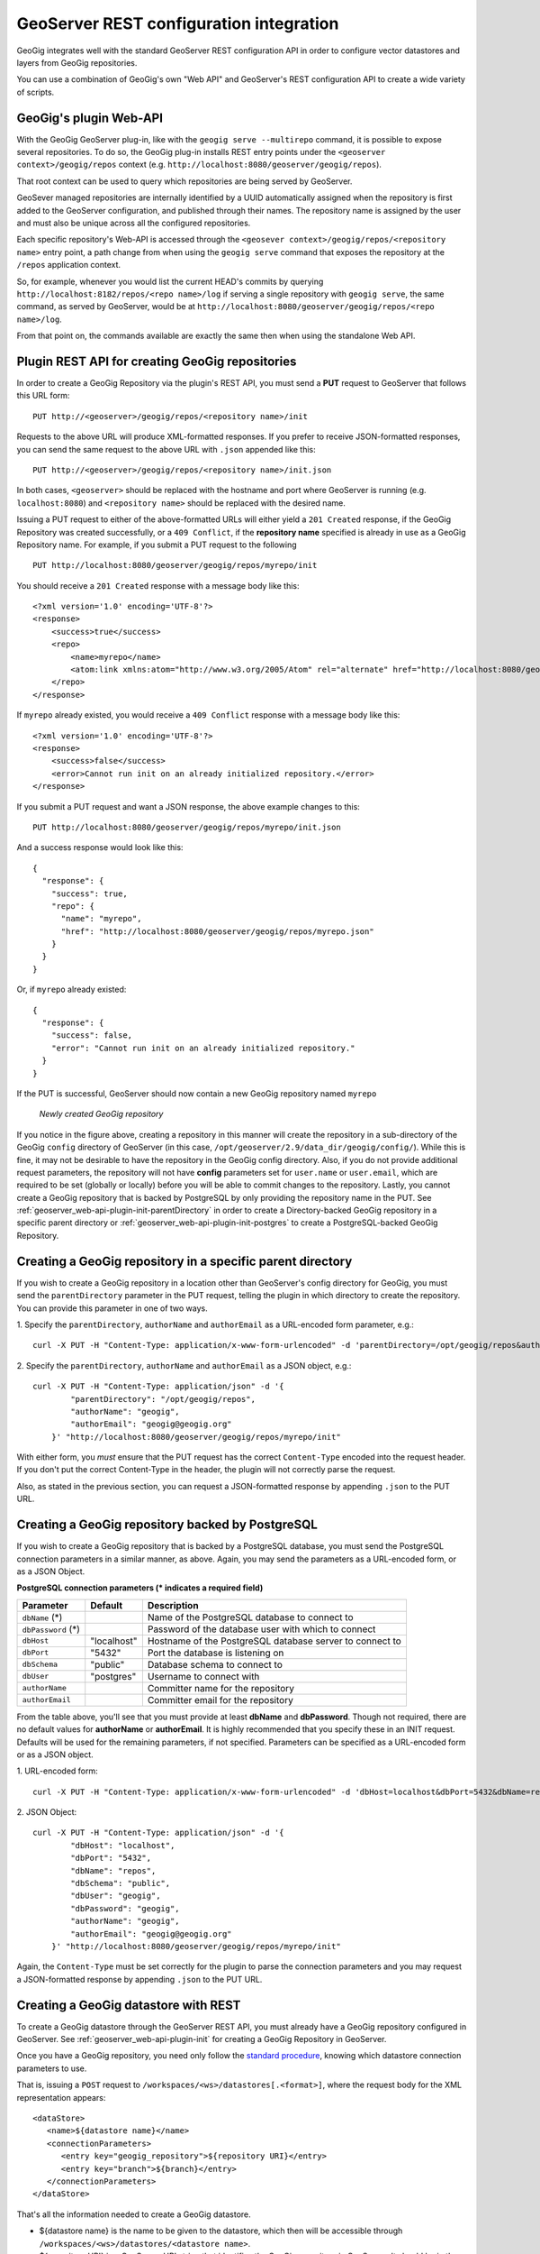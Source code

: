 .. _geoserver_web-api:

GeoServer REST configuration integration
========================================

GeoGig integrates well with the standard GeoServer REST configuration API in order to configure vector datastores and layers from GeoGig repositories.

You can use a combination of GeoGig's own "Web API" and GeoServer's REST configuration API to create a wide variety of scripts.

GeoGig's plugin Web-API
-----------------------

With the GeoGig GeoServer plug-in, like with the ``geogig serve --multirepo`` command, it is possible to expose several repositories. To do so, the GeoGig plug-in installs REST entry points under the ``<geoserver context>/geogig/repos`` context (e.g. ``http://localhost:8080/geoserver/geogig/repos``).

That root context can be used to query which repositories are being served by GeoServer.

GeoSever managed repositories are internally identified by a UUID automatically assigned when the repository is first added to the GeoServer configuration, and published through their names. The repository name is assigned by the user and must also be unique across all the configured repositories.

Each specific repository's Web-API is accessed through the ``<geosever context>/geogig/repos/<repository name>`` entry point, a path change from when using the ``geogig serve`` command that exposes the repository at the ``/repos`` application context.

So, for example, whenever you would list the current HEAD's commits by querying ``http://localhost:8182/repos/<repo name>/log`` if serving a single repository with ``geogig serve``, the same command, as served by GeoServer, would be at ``http://localhost:8080/geoserver/geogig/repos/<repo name>/log``.

From that point on, the commands available are exactly the same then when using the standalone Web API.

.. _geoserver_web-api-plugin-init:

Plugin REST API for creating GeoGig repositories
------------------------------------------------

In order to create a GeoGig Repository via the plugin's REST API, you must send a **PUT** request to GeoServer that follows this URL form:

::

    PUT http://<geoserver>/geogig/repos/<repository name>/init

Requests to the above URL will produce XML-formatted responses. If you prefer to receive JSON-formatted responses, you can send the same request to the above URL with ``.json`` appended like this:

::

    PUT http://<geoserver>/geogig/repos/<repository name>/init.json

In both cases, ``<geoserver>`` should be replaced with the hostname and port where GeoServer is running (e.g.
``localhost:8080``) and ``<repository name>`` should be replaced with the desired name.

Issuing a PUT request to either of the above-formatted URLs will either yield a ``201 Created`` response, if the GeoGig Repository was created successfully, or a ``409 Conflict``, if the **repository name** specified is already in use as a GeoGig Repository name. For example, if you submit a PUT request to the following

::

    PUT http://localhost:8080/geoserver/geogig/repos/myrepo/init

You should receive a ``201 Created`` response with a message body like this:

::

    <?xml version='1.0' encoding='UTF-8'?>
    <response>
        <success>true</success>
        <repo>
            <name>myrepo</name>
            <atom:link xmlns:atom="http://www.w3.org/2005/Atom" rel="alternate" href="http://localhost:8080/geoserver/geogig/repos/myrepo.xml" type="application/xml"/>
        </repo>
    </response>

If ``myrepo`` already existed, you would receive a ``409 Conflict`` response with a message body like this::

    <?xml version='1.0' encoding='UTF-8'?>
    <response>
        <success>false</success>
        <error>Cannot run init on an already initialized repository.</error>
    </response>

If you submit a PUT request and want a JSON response, the above example changes to this::

    PUT http://localhost:8080/geoserver/geogig/repos/myrepo/init.json

And a success response would look like this::

    {
      "response": {
        "success": true,
        "repo": {
          "name": "myrepo",
          "href": "http://localhost:8080/geoserver/geogig/repos/myrepo.json"
        }
      }
    }

Or, if ``myrepo`` already existed::

    {
      "response": {
        "success": false,
        "error": "Cannot run init on an already initialized repository."
      }
    }

If the PUT is successful, GeoServer should now contain a new GeoGig repository named ``myrepo``

.. figure:: ../img/geoserver-api-create-repo.png

    *Newly created GeoGig repository*

If you notice in the figure above, creating a repository in this manner will create the repository in a sub-directory of the GeoGig ``config`` directory of GeoServer (in this case, ``/opt/geoserver/2.9/data_dir/geogig/config/``). While this is fine, it may not be desirable to have the repository in the GeoGig config directory. Also, if you do not provide additional request parameters, the repository will not have **config** parameters set for ``user.name`` or ``user.email``, which are required to be set (globally or locally) before you will be able to commit changes to the repository. Lastly, you cannot create a GeoGig repository that is backed by PostgreSQL by only providing the repository name in the PUT. See :ref:`geoserver_web-api-plugin-init-parentDirectory` in order to create a Directory-backed GeoGig repository in a specific parent directory or :ref:`geoserver_web-api-plugin-init-postgres` to create a PostgreSQL-backed GeoGig Repository.

.. _geoserver_web-api-plugin-init-parentDirectory:

Creating a GeoGig repository in a specific parent directory
-----------------------------------------------------------

If you wish to create a GeoGig repository in a location other than GeoServer's config directory for GeoGig, you must send the ``parentDirectory`` parameter in the PUT request, telling the plugin in which directory to create the repository. You can provide this parameter in one of two ways.

\1. Specify the ``parentDirectory``, ``authorName`` and ``authorEmail`` as a URL-encoded form parameter, e.g.::

    curl -X PUT -H "Content-Type: application/x-www-form-urlencoded" -d 'parentDirectory=/opt/geogig/repos&authorName=geogig&authorEmail=geogig@geogig.org' "http://localhost:8080/geoserver/geogig/repos/myrepo/init"

\2. Specify the ``parentDirectory``, ``authorName`` and ``authorEmail`` as a JSON object, e.g.::

    curl -X PUT -H "Content-Type: application/json" -d '{
            "parentDirectory": "/opt/geogig/repos",
            "authorName": "geogig",
            "authorEmail": "geogig@geogig.org"
        }' "http://localhost:8080/geoserver/geogig/repos/myrepo/init"

With either form, you *must* ensure that the PUT request has the correct ``Content-Type`` encoded into the request header. If you don't put the correct Content-Type in the header, the plugin will not correctly parse the request.

Also, as stated in the previous section, you can request a JSON-formatted response by appending ``.json`` to the PUT URL.

.. _geoserver_web-api-plugin-init-postgres:

Creating a GeoGig repository backed by PostgreSQL
-------------------------------------------------

If you wish to create a GeoGig repository that is backed by a PostgreSQL database, you must send the PostgreSQL connection parameters in a similar manner, as above. Again, you may send the parameters as a URL-encoded form, or as a JSON Object.

.. _geoserver_web-api-plugin-pg-fields-table:

**PostgreSQL connection parameters (\* indicates a required field)**

+-----------------+---------------+----------------------------+
| Parameter       | Default       | Description                |
+=================+===============+============================+
| ``dbName``      |               | Name of the PostgreSQL     |
| (\*)            |               | database to connect to     |
+-----------------+---------------+----------------------------+
| ``dbPassword``  |               | Password of the database   |
| (\*)            |               | user with which to connect |
+-----------------+---------------+----------------------------+
| ``dbHost``      | "localhost"   | Hostname of the PostgreSQL |
|                 |               | database server to connect |
|                 |               | to                         |
+-----------------+---------------+----------------------------+
| ``dbPort``      | "5432"        | Port the database is       |
|                 |               | listening on               |
+-----------------+---------------+----------------------------+
| ``dbSchema``    | "public"      | Database schema to connect |
|                 |               | to                         |
+-----------------+---------------+----------------------------+
| ``dbUser``      | "postgres"    | Username to connect with   |
+-----------------+---------------+----------------------------+
| ``authorName``  |               | Committer name for the     |
|                 |               | repository                 |
+-----------------+---------------+----------------------------+
| ``authorEmail`` |               | Committer email for the    |
|                 |               | repository                 |
+-----------------+---------------+----------------------------+

From the table above, you'll see that you must provide at least **dbName** and **dbPassword**. Though not required, there are no default values for **authorName** or **authorEmail**. It is highly recommended that you specify these in an INIT request. Defaults will be used for the remaining parameters, if not specified. Parameters can be specified as a URL-encoded form or as a JSON object.

\1. URL-encoded form::

    curl -X PUT -H "Content-Type: application/x-www-form-urlencoded" -d 'dbHost=localhost&dbPort=5432&dbName=repos&dbSchema=public&dbUser=geogig&dbPassword=geogig&authorName=geogig&authorEmail=geogig@geogig.org' "http://localhost:8080/geoserver/geogig/repos/myrepo/init"

\2. JSON Object::

    curl -X PUT -H "Content-Type: application/json" -d '{
            "dbHost": "localhost",
            "dbPort": "5432",
            "dbName": "repos",
            "dbSchema": "public",
            "dbUser": "geogig",
            "dbPassword": "geogig",
            "authorName": "geogig",
            "authorEmail": "geogig@geogig.org"
        }' "http://localhost:8080/geoserver/geogig/repos/myrepo/init"

Again, the ``Content-Type`` must be set correctly for the plugin to parse the connection parameters and you may request a JSON-formatted response by appending ``.json`` to the PUT URL.

Creating a GeoGig datastore with REST
-------------------------------------

To create a GeoGig datastore through the GeoServer REST API, you must already have a GeoGig repository configured in GeoServer. See :ref:`geoserver_web-api-plugin-init` for creating a GeoGig Repository in GeoServer.

Once you have a GeoGig repository, you need only follow the `standard procedure <http://docs.geoserver.org/stable/en/user/rest/api/datastores.html>`_, knowing which datastore connection parameters to use.

That is, issuing a ``POST`` request to ``/workspaces/<ws>/datastores[.<format>]``, where the request body for the XML representation appears::

   <dataStore>
      <name>${datastore name}</name>
      <connectionParameters>
         <entry key="geogig_repository">${repository URI}</entry>
         <entry key="branch">${branch}</entry>
      </connectionParameters>
   </dataStore>

That's all the information needed to create a GeoGig datastore.

* ${datastore name} is the name to be given to the datastore, which then will be accessible through ``/workspaces/<ws>/datastores/<datastore name>``.
* ${repository URI} is a GeoServer URI string that identifies the GeoGig repository in GeoServer. It should be in the form ``geoserver://<repository name>``
* ${branch} is optional and represents the name of the branch the datastore is going to serve its data from. If not given, defaults to using whichever is the currently checked out branch in the repository while the datastore is used.

Quick example:
--------------

For the impatient, here's a very quick cheat sheet on how to create a datastore and layer for a repository.

Suppose you have a repository named ``myrepo`` in GeoServer, it contains a ``roads`` feature type tree, and GeoServer has a workspace named ``ws1``::

   curl -v -u admin:geoserver -XPOST -H "Content-type: text/xml" -d "<dataStore><name>my_geogig_repo</name><connectionParameters><entry key=\"geogig_repository\">geoserver://myrepo</entry></connectionParameters></dataStore>" http://localhost:8080/geoserver/rest/workspaces/ws1/datastores
   < HTTP/1.1 201 Created
   $ curl -v -u admin:geoserver -XPOST -H "Content-type: text/xml" -d "<featureType><name>roads</name></featureType>" http://localhost:8080/geoserver/rest/workspaces/ws1/datastores/my_geogig_repo/featuretypes
   < HTTP/1.1 201 Created

For a more thorough example take a look at the tutorial below.

cURL tutorial
-------------

The following is a short tutorial on how to use a combination of GeoGig and GeoServer web APIs to configure datastores and layers from a GeoGig repository.

Lets start by listing the available repositories, given there are none yet added to GeoServer:

::

   $ curl -v -u admin:geoserver -H "Accept:text/xml" "http://localhost:8080/geoserver/geogig/repos"
   < HTTP/1.1 200 OK
   < Content-Type: application/xml
   <?xml version='1.0' encoding='UTF-8'?>
   <repos/>

We got an empty list of repositories.

Now lets create an empty repository in GeoServer. Follow one of the procedures :ref:`here <geoserver_web-api-plugin-init-parentDirectory>` or :ref:`here <geoserver_web-api-plugin-init-postgres>`.

Now lets create a workspace in GeoServer to hold our datastore::

   $ curl -v -u admin:geoserver -XPOST -H "Content-type: text/xml" -d "<workspace><name>geogigtest</name></workspace>" http://localhost:8080/geoserver/rest/workspaces
   > POST /geoserver/rest/workspaces HTTP/1.1
   < HTTP/1.1 201 Created

.. note::
   Beware of not calling your namespace ``geogig`` as it's "local workspace catalog" entry point will conflict with the ``/geogig`` REST API entry point.

Create a GeoGig datastore called ``geogig_datastore_test`` inside that workspace. To do so, create a file named ``datastore.xml`` in the current directory with the following content (note the value of the ``geogig_repository`` connection parameter is the repository directory)::

   <dataStore>
      <name>geogig_datastore_test</name>
      <connectionParameters>
         <entry key="geogig_repository">geoserver://myrepo</entry>
      </connectionParameters>
   </dataStore>

The run::

   $ curl -v -u admin:geoserver -XPOST -H "Content-type: text/xml" -T datastore.xml http://localhost:8080/geoserver/rest/workspaces/geogigtest/datastores
   < HTTP/1.1 201 Created

And verify the datastore exists::

   $ curl -v -u admin:geoserver -XGET -H "Accept: text/xml" http://localhost:8080/geoserver/rest/workspaces/geogigtest/datastores/geogig_datastore_test
   < HTTP/1.1 200 OK
   < Content-Type: application/xml
   <dataStore>
     <name>geogig_datastore_test</name>
     <type>GeoGIG</type>
     <enabled>true</enabled>
     <workspace>
       <name>geogigtest</name>
       <atom:link xmlns:atom="http://www.w3.org/2005/Atom" rel="alternate" href="http://localhost:8080/geoserver/rest/workspaces/geogigtest.xml" type="application/xml"/>
     </workspace>
     <connectionParameters>
       <entry key="geogig_repository">geoserver://myrepo</entry>
       <entry key="namespace">http://geogigtest</entry>
     </connectionParameters>
     <__default>false</__default>
     <featureTypes>
       <atom:link xmlns:atom="http://www.w3.org/2005/Atom" rel="alternate" href="http://localhost:8080/geoserver/rest/workspaces/geogigtest/datastores/geogig_datastore_test/featuretypes.xml" type="application/xml"/>
     </featureTypes>
   </dataStore>

Now, let's import some data. For this example, we are importing a ZIP of a Shapefile called ``railways.zip`` that is located in the current working directory::

   $ curl -v -u admin:geoserver -XPUT -H "Content-type: application/zip" --data-binary @railways.zip http://localhost:8080/geoserver/rest/workspaces/geogigtest/datastores/geogig_datastore_test/file.shp


You can create a second datastore for the same repository using the repository and different branch.  To verify, let's create a branch in the repository, and a new datastore that uses that branch, instead. To do so, copy the following XML fragment to a file called ``datastore_branch.xml``. This fragment has a different name, an extra ``branch`` connection parameter, and the same repository directory::

   <dataStore>
   <name>experimental</name>
   <connectionParameters>
      <entry key="geogig_repository">geoserver://myrepo</entry>
      <entry key="branch">experimental</entry>
   </connectionParameters>
   </dataStore>

Then create the branch called ``experimental`` in the repository::

   $ curl -v -u admin:geoserver -XGET http://localhost:8080/geoserver/geogig/repos/myrepo/branch?branchName=experimental

Then call the GeoServer REST API to create the new datastore::

   $ curl -v -u admin:geoserver -XPOST -H "Content-type: text/xml" -T datastore_branch.xml http://localhost:8080/geoserver/rest/workspaces/geogigtest/datastores
   < HTTP/1.1 201 Created

Finally get the new repository information::

   $ curl -u admin:geoserver -XGET -H "Accept: text/xml" http://localhost:8080/geoserver/rest/workspaces/geogigtest/datastores/experimental
   <dataStore>
     <name>experimental</name>
     <type>GeoGIG</type>
     <enabled>true</enabled>
     <workspace>
       <name>geogigtest</name>
       <atom:link xmlns:atom="http://www.w3.org/2005/Atom" rel="alternate" href="http://localhost:8080/geoserver/rest/workspaces/geogigtest.xml" type="application/xml"/>
     </workspace>
     <connectionParameters>
       <entry key="geogig_repository">geoserver://myrepo</entry>
       <entry key="namespace">http://geogigtest</entry>
       <entry key="branch">experimental</entry>
     </connectionParameters>
     <__default>false</__default>
     <featureTypes>
       <atom:link xmlns:atom="http://www.w3.org/2005/Atom" rel="alternate" href="http://localhost:8080/geoserver/rest/workspaces/geogigtest/datastores/experimental/featuretypes.xml" type="application/xml"/>
     </featureTypes>
   </dataStore>

Now you have two different datastores, served from the same GeoGig repository, at different branches. These two different branches may have different feature type trees (i.e. "layers") or different versions of the same.

Let's revisit the initial query in this tutorial and check the list of available repositories using GeoGig's own REST API::

   $ curl -v -u admin:geoserver -H "Accept:text/xml" "http://localhost:8080/geoserver/geogig/repos"
   < HTTP/1.1 200 OK
   <?xml version="1.0" encoding="UTF-8"?>
   <repos>
     <repo>
       <id>bc1b0904-d43b-4871-aaad-450f1a577d15</id>
       <name>myrepo</name>
       <atom:link xmlns:atom="http://www.w3.org/2005/Atom" rel="alternate" href="http://localhost:8080/geoserver/geogig/repos/myrepo.xml" type="application/xml"/>
     </repo>
   </repos>
   $ curl -v -u admin:geoserver -H "Accept:text/xml" "http://localhost:8080/geoserver/geogig/repos/myrepo.xml"
   < HTTP/1.1 200 OK
   <?xml version='1.0' encoding='UTF-8'?>
   <repository>
      <id>bc1b0904-d43b-4871-aaad-450f1a577d15</id>
      <name>myrepo</name>
      <location>file:/opt/geogig/repos/3d54eb66-805f-4fd1-b60a-c3831b5f3765/</location>
   </repository>

Also make sure the repository contains the expected feature type trees using the ``ls-tree`` command::

   $ curl -v -u admin:geoserver -H "Accept:application/xml" "http://localhost:8080/geoserver/geogig/repos/myrepo/ls-tree"
   < HTTP/1.1 200 OK
   <response>
      <success>true</success>
      <node><path>railways</path></node>
   </response>


Finally, let's query the layer for the ``railways`` feature type (it was created when we imported the shapefile ZIP above)::

   $ curl -u admin:geoserver -XGET -H "Accept: text/xml" http://localhost:8080/geoserver/rest/layers
   <layers>
     ....
     <layer>
       <name>railways</name>
       <atom:link xmlns:atom="http://www.w3.org/2005/Atom" rel="alternate" href="http://localhost:8080/geoserver/rest/layers/railways.xml" type="application/xml"/>
     </layer>
   </layers>

Changing the configuration of either the feature types or the layers is just a matter of utilizing the usual GeoServer REST API to do so. See `Feature types <http://docs.geoserver.org/stable/en/user/rest/api/featuretypes.html>`_ and `Layers <http://docs.geoserver.org/stable/en/user/rest/api/layers.html>`_ in the GeoServer user manual for more information. The GeoServer `cURL examples <http://docs.geoserver.org/stable/en/user/rest/examples/curl.html>`_ are also a good source of information.
